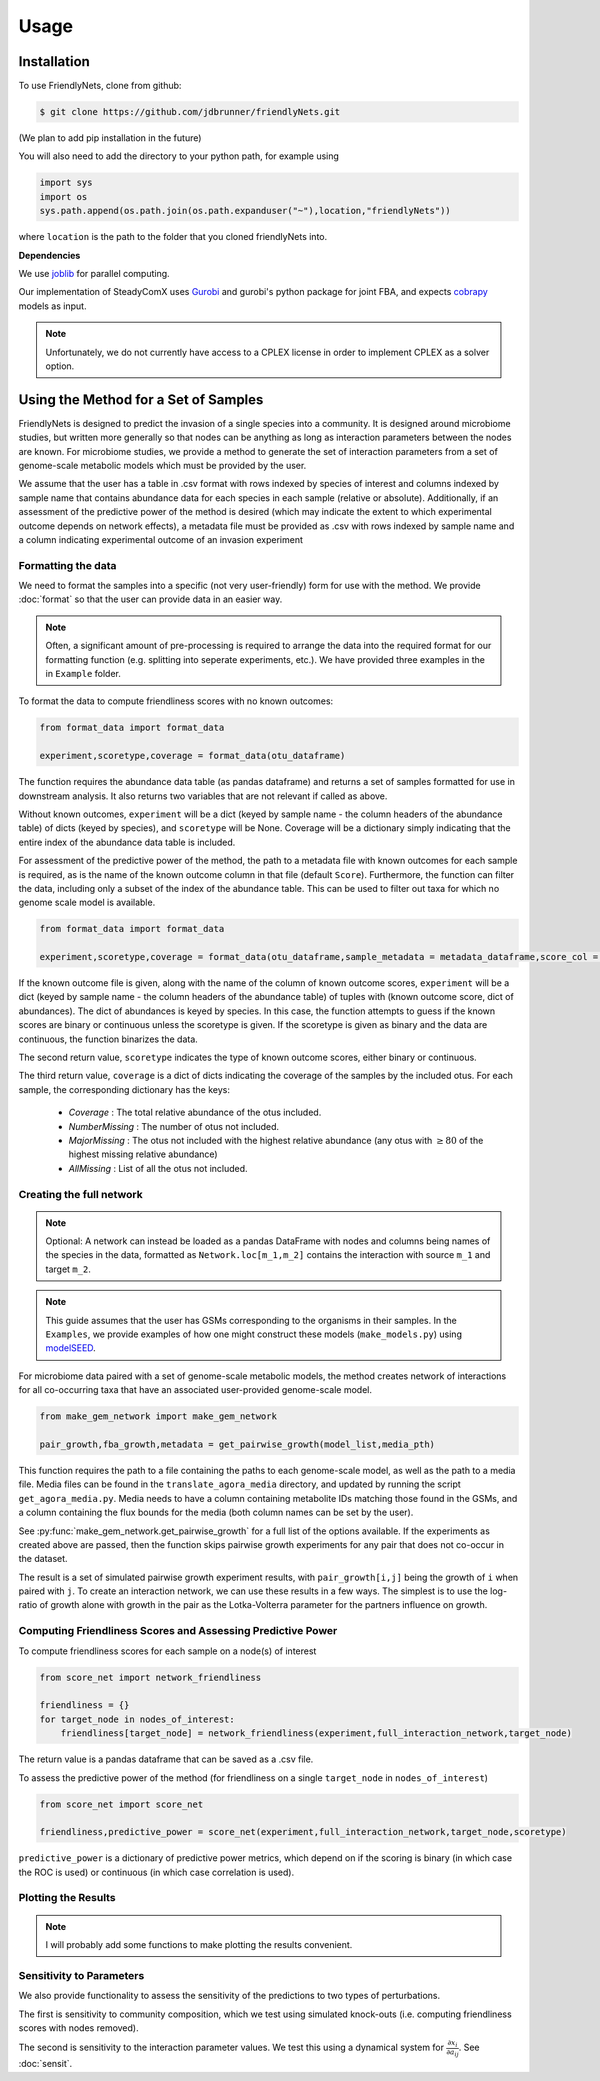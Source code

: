 Usage
=====

.. _installation:

Installation
-------------

To use FriendlyNets, clone from github:

.. code-block:: console

    $ git clone https://github.com/jdbrunner/friendlyNets.git

(We plan to add pip installation in the future)

You will also need to add the directory to your python path, for example using

.. code-block:: python

    import sys
    import os
    sys.path.append(os.path.join(os.path.expanduser("~"),location,"friendlyNets"))

where ``location`` is the path to the folder that you cloned friendlyNets into.

**Dependencies**

We use `joblib <https://joblib.readthedocs.io/en/latest/>`_ for parallel computing.

Our implementation of SteadyComX uses `Gurobi <https://www.gurobi.com/documentation/9.5/>`_ and gurobi's python package for joint FBA, and expects `cobrapy <https://opencobra.github.io/cobrapy/>`_ models as input.

.. note::

    Unfortunately, we do not currently have access to a CPLEX license in order to implement CPLEX as a solver option.

Using the Method for a Set of Samples
----------------------------------------


FriendlyNets is designed to predict the invasion of a single species into a community. It is designed around microbiome studies, but written more generally so that nodes can be anything as long as interaction parameters between
the nodes are known. For microbiome studies, we provide a method to generate the set of interaction parameters from a set of genome-scale metabolic models which must be provided by the user.

We assume that the user has a table in .csv format with rows indexed by species of interest and columns indexed by sample name that contains abundance data for each species in each sample (relative or absolute). Additionally, if an assessment of the predictive power of the method is desired (which may indicate
the extent to which experimental outcome depends on network effects), a metadata file must be provided as .csv with rows indexed by sample name and a column indicating experimental outcome of an invasion experiment

Formatting the data
^^^^^^^^^^^^^^^^^^^^^^

We need to format the samples into a specific (not very user-friendly) form for use with the method. We provide :doc:`format` so that the user can provide data in an easier way.

.. note::

    Often, a significant amount of pre-processing is required to arrange the data into the required format for our formatting function (e.g. splitting into seperate experiments, etc.). We have provided three examples in the in 
    ``Example`` folder.

To format the data to compute friendliness scores with no known outcomes:

.. code-block:: python

    from format_data import format_data

    experiment,scoretype,coverage = format_data(otu_dataframe)

The function requires the abundance data table (as pandas dataframe) and returns a set of samples formatted for use in downstream analysis. It also returns two variables that are not relevant if called as above. 

Without known outcomes, ``experiment`` will be a dict (keyed by sample name - the column headers of the abundance table)
of dicts (keyed by species), and ``scoretype`` will be None. Coverage will be a dictionary simply indicating that the entire index of the abundance data table is included.

For assessment of the predictive power of the method, the path to a metadata file with known outcomes for each sample is required, as is the name of the known outcome column in that file (default ``Score``). Furthermore, 
the function can filter the data, including only a subset of the index of the abundance table. This can be used to filter out taxa for which no genome scale model is available.

.. code-block:: python

    from format_data import format_data

    experiment,scoretype,coverage = format_data(otu_dataframe,sample_metadata = metadata_dataframe,score_col = "Score",included_otus = taxa_with_models)


If the known outcome file is given, along with the name of the column of known outcome scores, ``experiment`` will be a dict (keyed by sample name - the column headers of the abundance table) of 
tuples with (known outcome score, dict of abundances). The dict of abundances is keyed by species. In this case, the function attempts to guess if the known scores are binary or continuous unless the
scoretype is given. If the scoretype is given as binary and the data are continuous, the function binarizes the data.

The second return value, ``scoretype`` indicates the type of known outcome scores, either binary or continuous.

The third return value, ``coverage`` is a dict of dicts indicating the coverage of the samples by the included otus. For each sample, the corresponding dictionary has the keys:

 - *Coverage* : The total relative abundance of the otus included.
 - *NumberMissing* : The number of otus not included.
 - *MajorMissing* : The otus not included with the highest relative abundance (any otus with :math:`\geq 80%` of the highest missing relative abundance)
 - *AllMissing* : List of all the otus not included.


Creating the full network
^^^^^^^^^^^^^^^^^^^^^^^^^^^^^^^

.. note::

    Optional: A network can instead be loaded as a pandas DataFrame with nodes and columns being names of the species in the data, formatted  
    as ``Network.loc[m_1,m_2]`` contains the interaction with source ``m_1`` and target ``m_2``.

.. note::

    This guide assumes that the user has GSMs corresponding to the organisms in their samples. In the ``Examples``, we provide examples of how one might construct these models (``make_models.py``) using `modelSEED <https://modelseed.org/>`_.

For microbiome data paired with a set of genome-scale metabolic models, the method creates network of interactions for all co-occurring taxa that have an associated user-provided genome-scale model. 

.. code-block:: python

    from make_gem_network import make_gem_network

    pair_growth,fba_growth,metadata = get_pairwise_growth(model_list,media_pth)

This function requires the path to a file containing the paths to each genome-scale model, as well as the path to a media file. Media files
can be found in the ``translate_agora_media`` directory, and updated by running the script ``get_agora_media.py``. Media needs to have a column containing
metabolite IDs matching those found in the GSMs, and a column containing the flux bounds for the media (both column names can be set by the user).

See :py:func:`make_gem_network.get_pairwise_growth` for a full list of the options available. If the experiments as created above
are passed, then the function skips pairwise growth experiments for any pair that does not co-occur in the dataset.

The result is a set of simulated pairwise growth experiment results, with ``pair_growth[i,j]`` being the growth of ``i`` when paired with ``j``. To create an interaction network, we can use these results in a few ways.
The simplest is to use the log-ratio of growth alone with growth in the pair as the Lotka-Volterra parameter for the partners influence on growth.



Computing Friendliness Scores and Assessing Predictive Power
^^^^^^^^^^^^^^^^^^^^^^^^^^^^^^^^^^^^^^^^^^^^^^^^^^^^^^^^^^^^^^^^^^

To compute friendliness scores for each sample on a node(s) of interest

.. code-block:: python

    from score_net import network_friendliness

    friendliness = {}
    for target_node in nodes_of_interest:
        friendliness[target_node] = network_friendliness(experiment,full_interaction_network,target_node)

The return value is a pandas dataframe that can be saved as a .csv file.

To assess the predictive power of the method (for friendliness on a single ``target_node`` in ``nodes_of_interest``)

.. code-block:: python

    from score_net import score_net

    friendliness,predictive_power = score_net(experiment,full_interaction_network,target_node,scoretype)

``predictive_power`` is a dictionary of predictive power metrics, which depend on if the scoring is binary (in which case the ROC is used) or continuous (in which case correlation is used). 



Plotting the Results
^^^^^^^^^^^^^^^^^^^^^^^^^^^

.. note::

    I will probably add some functions to make plotting the results convenient. 

Sensitivity to Parameters
^^^^^^^^^^^^^^^^^^^^^^^^^^^^^^^^^

We also provide functionality to assess the sensitivity of the predictions to two types of perturbations. 

The first is sensitivity to community composition, which we test using simulated knock-outs (i.e. computing friendliness scores with nodes removed).

The second is sensitivity to the interaction parameter values. We test this using a dynamical system for :math:`\frac{\partial x_i}{\partial a_{ij}}`. See :doc:`sensit`.